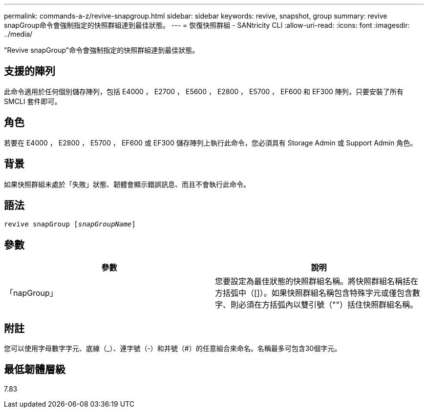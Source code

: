 ---
permalink: commands-a-z/revive-snapgroup.html 
sidebar: sidebar 
keywords: revive, snapshot, group 
summary: revive snapGroup命令會強制指定的快照群組達到最佳狀態。 
---
= 恢復快照群組 - SANtricity CLI
:allow-uri-read: 
:icons: font
:imagesdir: ../media/


[role="lead"]
"Revive snapGroup"命令會強制指定的快照群組達到最佳狀態。



== 支援的陣列

此命令適用於任何個別儲存陣列，包括 E4000 ， E2700 ， E5600 ， E2800 ， E5700 ， EF600 和 EF300 陣列，只要安裝了所有 SMCLI 套件即可。



== 角色

若要在 E4000 ， E2800 ， E5700 ， EF600 或 EF300 儲存陣列上執行此命令，您必須具有 Storage Admin 或 Support Admin 角色。



== 背景

如果快照群組未處於「失敗」狀態、韌體會顯示錯誤訊息、而且不會執行此命令。



== 語法

[source, cli, subs="+macros"]
----
revive snapGroup pass:quotes[[_snapGroupName_]]
----


== 參數

|===
| 參數 | 說明 


 a| 
「napGroup」
 a| 
您要設定為最佳狀態的快照群組名稱。將快照群組名稱括在方括弧中（[]）。如果快照群組名稱包含特殊字元或僅包含數字、則必須在方括弧內以雙引號（""）括住快照群組名稱。

|===


== 附註

您可以使用字母數字字元、底線（_）、連字號（-）和井號（#）的任意組合來命名。名稱最多可包含30個字元。



== 最低韌體層級

7.83
